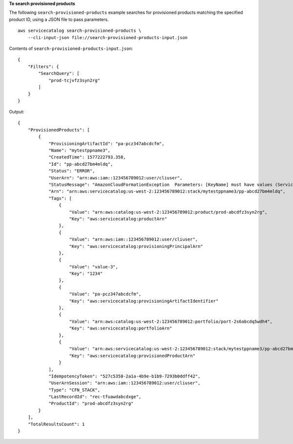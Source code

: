 **To search provisioned products**

The following ``search-provisioned-products`` example searches for provisioned products matching the specified product ID, using a JSON file to pass parameters. ::

    aws servicecatalog search-provisioned-products \
        --cli-input-json file://search-provisioned-products-input.json

Contents of ``search-provisioned-products-input.json``::

    {
        "Filters": {
            "SearchQuery": [
                "prod-tcjvfz3syn2rg"
            ]
        }
    }

Output::

    {
        "ProvisionedProducts": [
            {
                "ProvisioningArtifactId": "pa-pcz347abcdcfm",
                "Name": "mytestppname3",
                "CreatedTime": 1577222793.358,
                "Id": "pp-abcd27bm4mldq",
                "Status": "ERROR",
                "UserArn": "arn:aws:iam::123456789012:user/cliuser",
                "StatusMessage": "AmazonCloudFormationException  Parameters: [KeyName] must have values (Service: AmazonCloudFormation; Status Code: 400; Error Code: ValidationError; Request ID: 5528602a-a9ef-427c-825c-f82c31b814f5)",
                "Arn": "arn:aws:servicecatalog:us-west-2:123456789012:stack/mytestppname3/pp-abcd27bm4mldq",
                "Tags": [
                    {
                        "Value": "arn:aws:catalog:us-west-2:123456789012:product/prod-abcdfz3syn2rg",
                        "Key": "aws:servicecatalog:productArn"
                    },
                    {
                        "Value": "arn:aws:iam::123456789012:user/cliuser",
                        "Key": "aws:servicecatalog:provisioningPrincipalArn"
                    },
                    {
                        "Value": "value-3",
                        "Key": "1234"
                    },
                    {
                        "Value": "pa-pcz347abcdcfm",
                        "Key": "aws:servicecatalog:provisioningArtifactIdentifier"
                    },
                    {
                        "Value": "arn:aws:catalog:us-west-2:123456789012:portfolio/port-2s6abcdq5wdh4",
                        "Key": "aws:servicecatalog:portfolioArn"
                    },
                    {
                        "Value": "arn:aws:servicecatalog:us-west-2:123456789012:stack/mytestppname3/pp-abcd27bm4mldq",
                        "Key": "aws:servicecatalog:provisionedProductArn"
                    }
                ],
                "IdempotencyToken": "527c5358-2a1a-4b9e-b1b9-7293b0ddff42",
                "UserArnSession": "arn:aws:iam::123456789012:user/cliuser",
                "Type": "CFN_STACK",
                "LastRecordId": "rec-tfuawdabcdxge",
                "ProductId": "prod-abcdfz3syn2rg"
            }
        ],
        "TotalResultsCount": 1
    }
